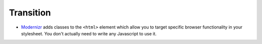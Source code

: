 Transition
**********

- Modernizr_ adds classes to the ``<html>`` element which allow you to target
  specific browser functionality in your stylesheet. You don't actually need
  to write any Javascript to use it.

.. _Modernizr: http://www.modernizr.com/

